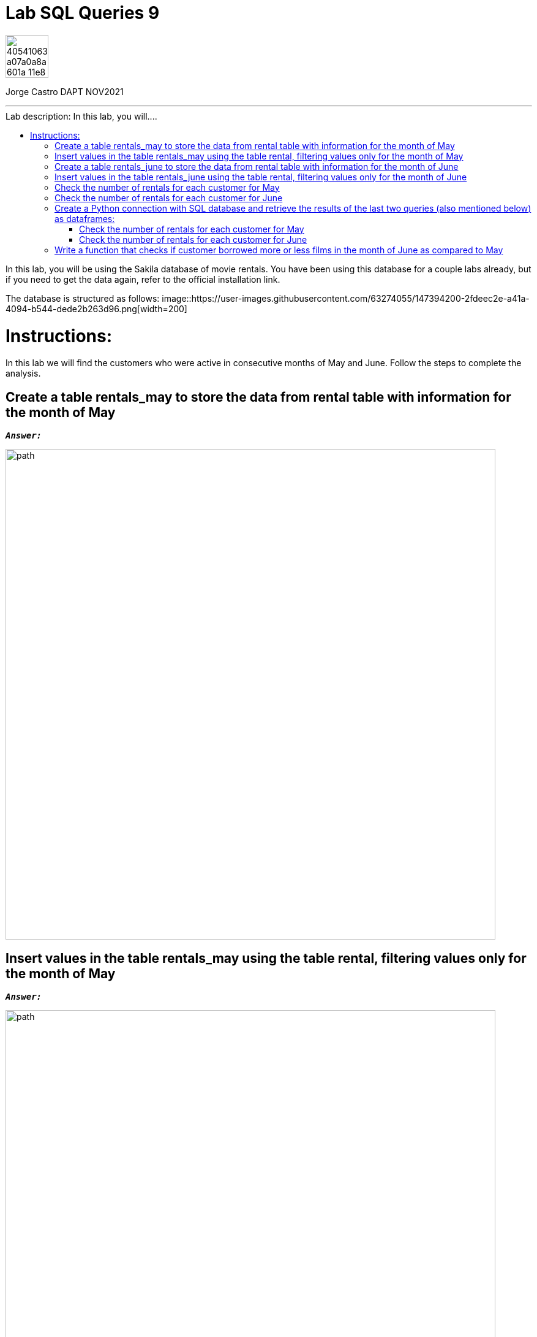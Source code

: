 = Lab SQL Queries 9
:stylesheet: boot-darkly.css
:linkcss: boot-darkly.css
:image-url-ironhack: https://user-images.githubusercontent.com/23629340/40541063-a07a0a8a-601a-11e8-91b5-2f13e4e6b441.png
:my-name: Jorge Castro DAPT NOV2021
:description: In this lab, you will be using the Sakila database of movie rentals. You have been using this database for a couple labs already, but if you need to get the data again, refer to the official installation link.
:script-url: https://github.com/jecastrom/data_2.07_activities/blob/7abfb6a0375c2c4ad3021f3f9a388a495142e1a8/files_for_actitity/act%202.07%20solutions.sql
:sakila-edr: https://user-images.githubusercontent.com/63274055/147394200-2fdeec2e-a41a-4094-b544-dede2b263d96.png
:related-content: https://github.com/jecastrom/data_2.09_activities.git
//:fn-xxx: Add the explanation foot note here bla bla
:toc:
:toc-title: Lab description: In this lab, you will....
:toc-placement!:
:toclevels: 5
ifdef::env-github[]
:sectnums:
:tip-caption: :bulb:
:note-caption: :information_source:
:important-caption: :heavy_exclamation_mark:
:caution-caption: :fire:
:warning-caption: :warning:
:experimental:
:table-caption!:
:example-caption!:
:figure-caption!:
:idprefix:
:idseparator: -
:linkattrs:
:fontawesome-ref: http://fortawesome.github.io/Font-Awesome
:icon-inline: {user-ref}/#inline-icons
:icon-attribute: {user-ref}/#size-rotate-and-flip
:video-ref: {user-ref}/#video
:checklist-ref: {user-ref}/#checklists
:list-marker: {user-ref}/#custom-markers
:list-number: {user-ref}/#numbering-styles
:imagesdir-ref: {user-ref}/#imagesdir
:image-attributes: {user-ref}/#put-images-in-their-place
:toc-ref: {user-ref}/#table-of-contents
:para-ref: {user-ref}/#paragraph
:literal-ref: {user-ref}/#literal-text-and-blocks
:admon-ref: {user-ref}/#admonition
:bold-ref: {user-ref}/#bold-and-italic
:quote-ref: {user-ref}/#quotation-marks-and-apostrophes
:sub-ref: {user-ref}/#subscript-and-superscript
:mono-ref: {user-ref}/#monospace
:css-ref: {user-ref}/#custom-styling-with-attributes
:pass-ref: {user-ref}/#passthrough-macros
endif::[]
ifndef::env-github[]
:imagesdir: ./
endif::[]

image::{image-url-ironhack}[width=70]

{my-name}


                                                     
====
''''
====
toc::[]

{description}

The database is structured as follows:
image::{sakila-edr}[width=200]


= Instructions:

In this lab we will find the customers who were active in consecutive months of May and June. Follow the steps to complete the analysis.

== Create a table rentals_may to store the data from rental table with information for the month of May

`*_Answer:_*`

```sql

```

image::path[width=800]

== Insert values in the table rentals_may using the table rental, filtering values only for the month of May

`*_Answer:_*`

```sql

```

image::path[width=800]

== Create a table rentals_june to store the data from rental table with information for the month of June

`*_Answer:_*`

```sql

```

image::path[width=800]

== Insert values in the table rentals_june using the table rental, filtering values only for the month of June

`*_Answer:_*`

```sql

```

image::path[width=800]

== Check the number of rentals for each customer for May

`*_Answer:_*`

```sql

```

image::path[width=800]

== Check the number of rentals for each customer for June

`*_Answer:_*`

```sql

```

image::path[width=800]

== Create a Python connection with SQL database and retrieve the results of the last two queries (also mentioned below) as dataframes:

=== Check the number of rentals for each customer for May

=== Check the number of rentals for each customer for June

== Write a function that checks if customer borrowed more or less films in the month of June as compared to May











====
''''
====



====
''''
====

{related-content}[Related content: Activity 2.09]

====
''''
====

{script-url}[Solutions script only]

====
''''
====

xref:Lab-SQL-Queries-9[Top Section]

xref:Write-a-function-that-checks[Bottom section]

//bla bla blafootnote:[{fn-xxx}]


////
.Unordered list title
* gagagagagaga
** gagagatrtrtrzezeze
*** zreu fhjdf hdrfj 
*** hfbvbbvtrtrttrhc
* rtez uezrue rjek  

.Ordered list title
. rwieuzr skjdhf
.. weurthg kjhfdsk skhjdgf
. djhfgsk skjdhfgs 
.. lksjhfgkls ljdfhgkd
... kjhfks sldfkjsdlk




[,sql]
----
----



[NOTE]
====
A sample note admonition.
====
 
TIP: It works!
 
IMPORTANT: Asciidoctor is awesome, don't forget!
 
CAUTION: Don't forget to add the `...-caption` document attributes in the header of the document on GitHub.
 
WARNING: You have no reason not to use Asciidoctor.

bla bla bla the 1NF or first normal form.footnote:[{1nf}]Then wen bla bla


====
- [*] checked
- [x] also checked
- [ ] not checked
-     normal list item
====
[horizontal]
CPU:: The brain of the computer.
Hard drive:: Permanent storage for operating system and/or user files.
RAM:: Temporarily stores information the CPU uses during operation.






bold *constrained* & **un**constrained

italic _constrained_ & __un__constrained

bold italic *_constrained_* & **__un__**constrained

monospace `constrained` & ``un``constrained

monospace bold `*constrained*` & ``**un**``constrained

monospace italic `_constrained_` & ``__un__``constrained

monospace bold italic `*_constrained_*` & ``**__un__**``constrained

////
